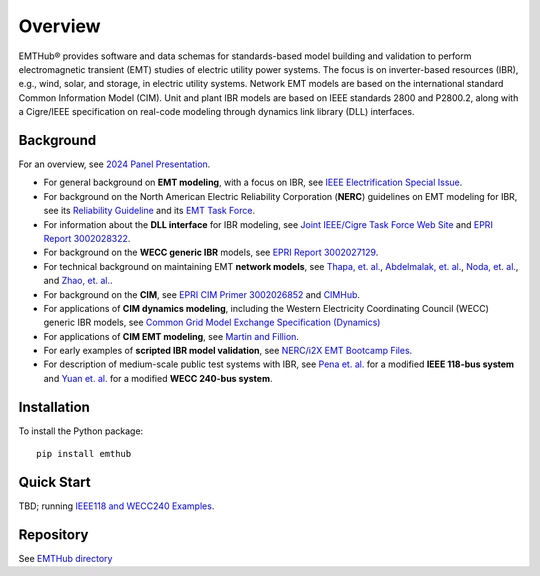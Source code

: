 .. role:: math(raw)
   :format: html latex
..

Overview
========

EMTHub\ |reg| provides software and data schemas for standards-based model building and validation to perform electromagnetic transient (EMT) 
studies of electric utility power systems. The focus is on inverter-based resources (IBR), e.g., wind, solar, and storage, 
in electric utility systems. Network EMT models are based on the international standard Common Information Model (CIM). Unit and plant
IBR models are based on IEEE standards 2800 and P2800.2, along with a Cigre/IEEE specification on real-code modeling through
dynamics link library (DLL) interfaces.

Background
----------

For an overview, see `2024 Panel Presentation <_static/24PESGM2411.pdf>`_.

- For general background on **EMT modeling**, with a focus on IBR, see `IEEE Electrification Special Issue <https://ieeexplore.ieee.org/xpl/tocresult.jsp?isnumber=10334426&punumber=6508996>`_.
- For background on the North American Electric Reliability Corporation (**NERC**) guidelines on EMT modeling for IBR, see its `Reliability Guideline <https://www.nerc.com/comm/RSTC_Reliability_Guidelines/Reliability_Guideline-EMT_Modeling_and_Simulations.pdf>`_ and its `EMT Task Force <https://www.nerc.com/comm/RSTC/Pages/EMTTF.aspx>`_.
- For information about the **DLL interface** for IBR modeling, see `Joint IEEE/Cigre Task Force Web Site <https://www.electranix.com/ieee-pes-tass-realcodewg/>`_ and `EPRI Report 3002028322 <https://www.epri.com/research/products/3002028322>`_.
- For background on the **WECC generic IBR** models, see `EPRI Report 3002027129 <https://www.epri.com/research/products/000000003002027129>`_.
- For technical background on maintaining EMT **network models**, see `Thapa, et. al. <https://doi.org/10.1109/ACCESS.2023.3305394>`_, `Abdelmalak, et. al. <https://doi.org/10.1109/PESGM46819.2021.9637930>`_,  `Noda, et. al. <https://doi.org/10.1109/MELE.2023.3320521>`_, and `Zhao, et. al. <https://doi.org/10.1109/APEEC.2019.8720692>`_.
- For background on the **CIM**, see `EPRI CIM Primer 3002026852 <https://www.epri.com/research/products/3002026852>`_ and `CIMHub <https://cimhub.readthedocs.io/en/latest/>`_.
- For applications of **CIM dynamics modeling**, including the Western Electricity Coordinating Council (WECC) generic IBR models, see `Common Grid Model Exchange Specification (Dynamics) <https://cgmes.github.io/dynamics/#dynamics>`_
- For applications of **CIM EMT modeling**, see `Martin and Fillion <https://www.ipstconf.org/papers/Proc_IPST2017/17IPST099.pdf>`_.
- For early examples of **scripted IBR model validation**, see `NERC/i2X EMT Bootcamp Files <https://github.com/pnnl/i2x/tree/master/emt-bootcamp>`_.
- For description of medium-scale public test systems with IBR, see `Pena et. al. <https://doi.org/10.1109/TPWRS.2017.2695963>`_ for a modified **IEEE 118-bus system** and `Yuan et. al. <https://doi.org/10.1109/TD39804.2020.9299666>`_ for a modified **WECC 240-bus system**.

Installation
------------

To install the Python package::

    pip install emthub

Quick Start
-----------

TBD; running `IEEE118 and WECC240 Examples <https://github.com/GRIDAPPSD/CIMHub/tree/feature/SETO/BES>`_.

Repository
----------

See `EMTHub directory <https://github.com/temcdrm/emthub>`_

.. |reg|    unicode:: U+000AE .. REGISTERED SIGN
.. |copy|   unicode:: U+000A9 .. COPYRIGHT SIGN
.. |trade|  unicode:: U+2122 .. TRADEMARK

